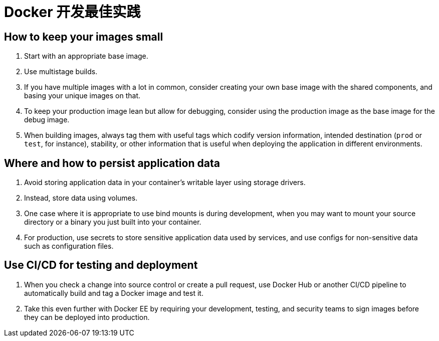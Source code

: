 = Docker 开发最佳实践

== How to keep your images small

. Start with an appropriate base image.
. Use multistage builds.
. If you have multiple images with a lot in common, consider creating your own base image with the shared components, and basing your unique images on that. 
. To keep your production image lean but allow for debugging, consider using the production image as the base image for the debug image.
. When building images, always tag them with useful tags which codify version information, intended destination (`prod` or `test`, for instance), stability, or other information that is useful when deploying the application in different environments. 

== Where and how to persist application data

. Avoid storing application data in your container’s writable layer using storage drivers.
. Instead, store data using volumes.
. One case where it is appropriate to use bind mounts is during development, when you may want to mount your source directory or a binary you just built into your container.
. For production, use secrets to store sensitive application data used by services, and use configs for non-sensitive data such as configuration files.


== Use CI/CD for testing and deployment

. When you check a change into source control or create a pull request, use Docker Hub or another CI/CD pipeline to automatically build and tag a Docker image and test it.
. Take this even further with Docker EE by requiring your development, testing, and security teams to sign images before they can be deployed into production. 
